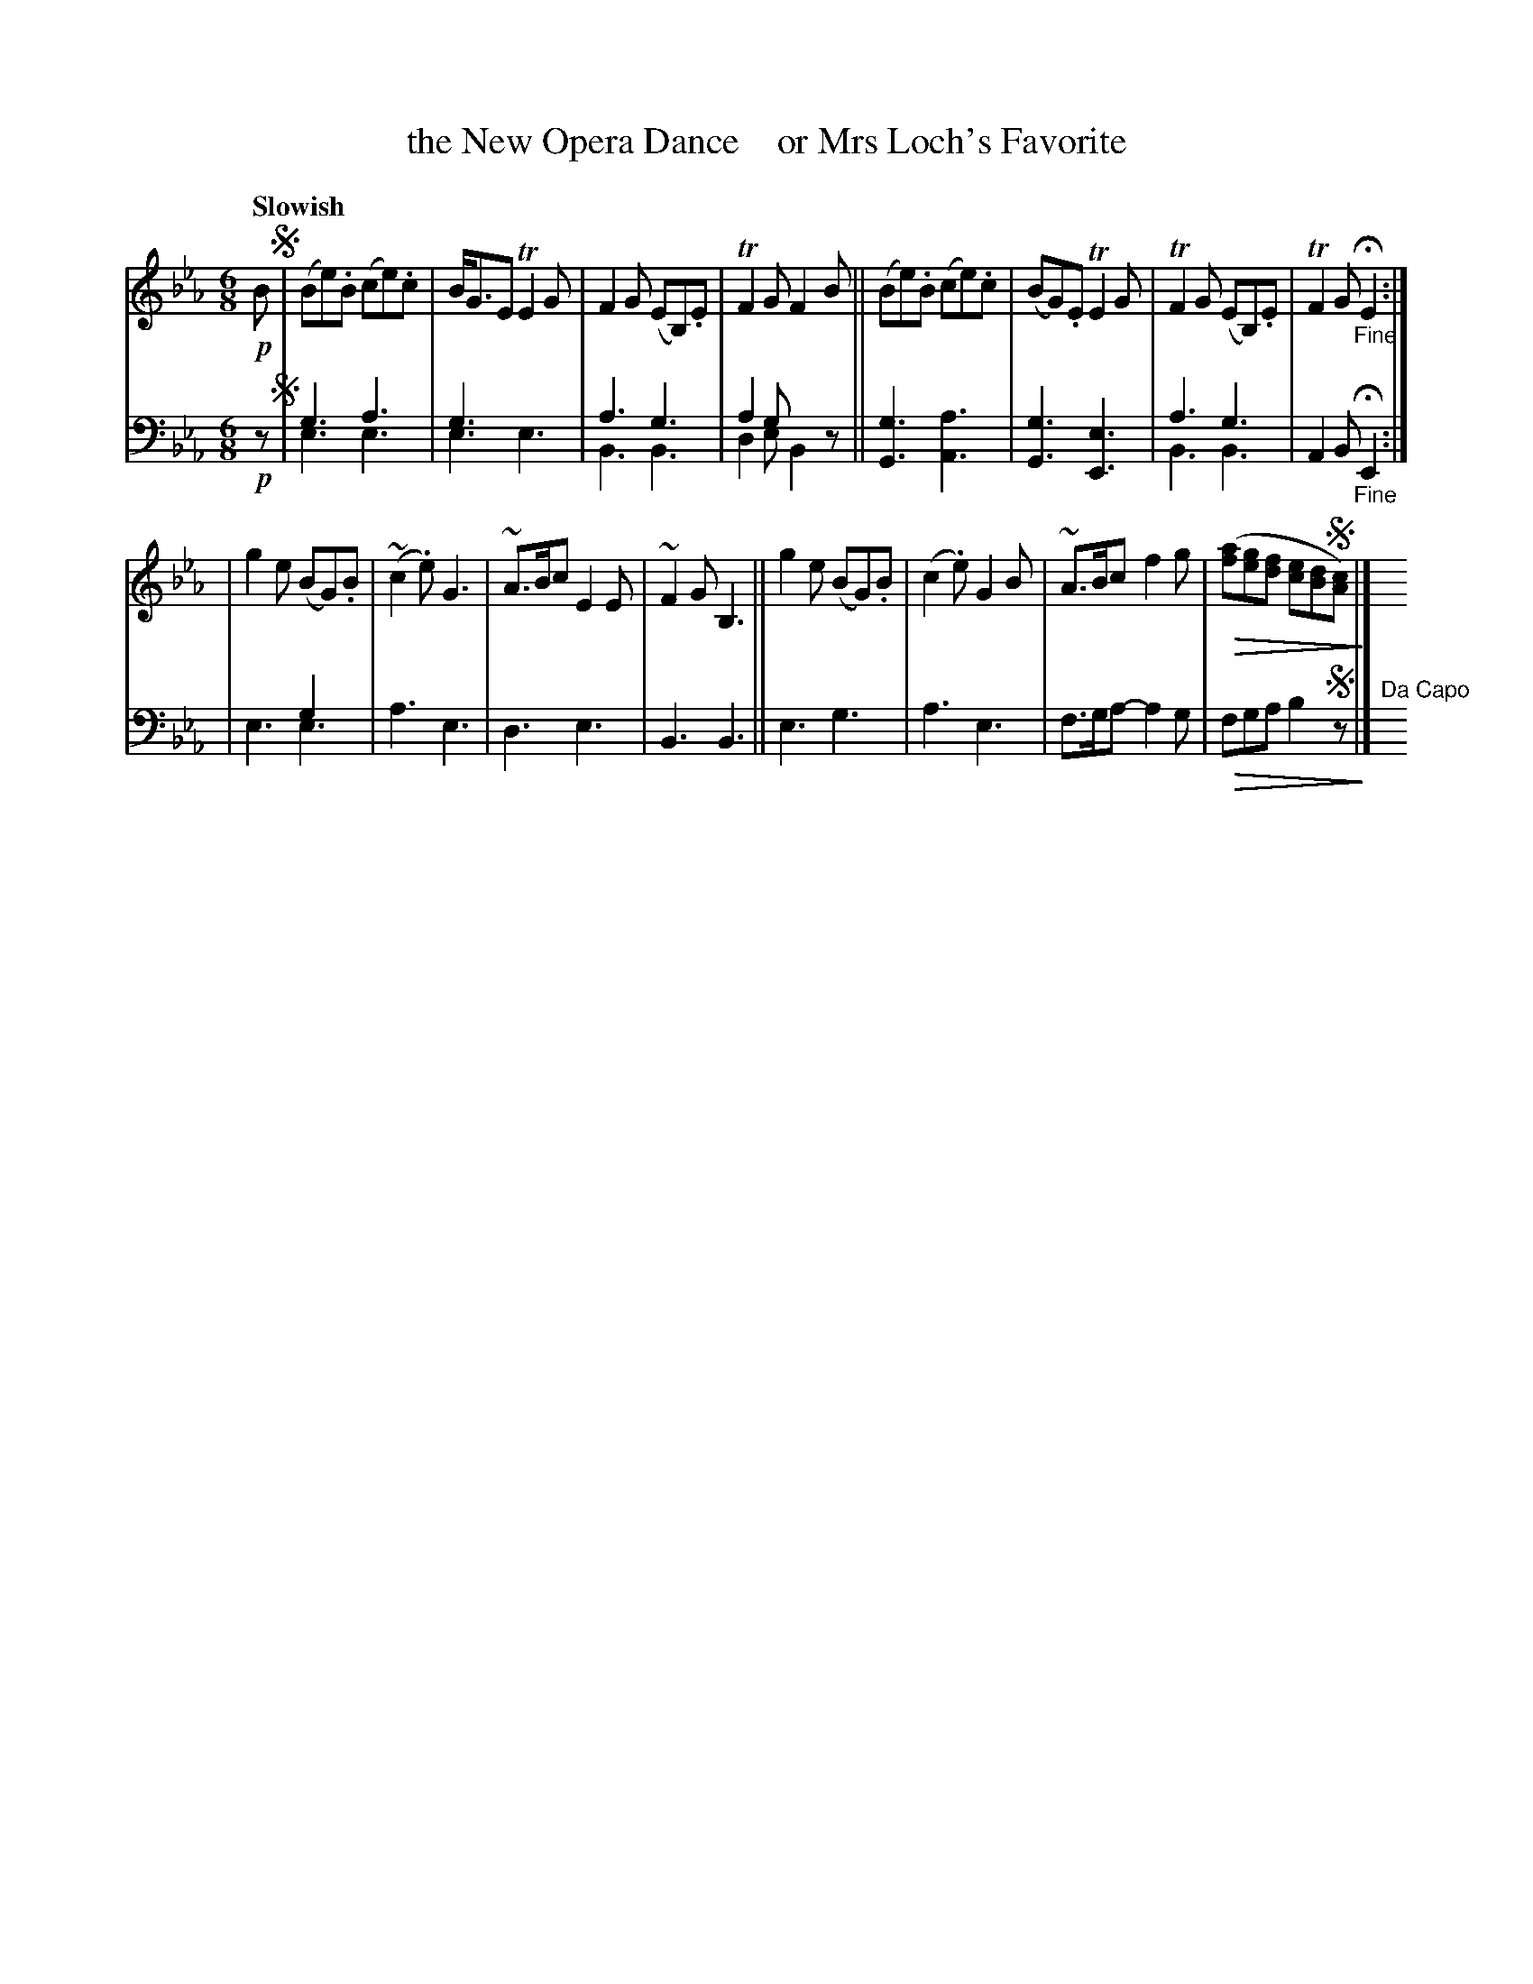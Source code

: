 X: 4222
T: the New Opera Dance    or Mrs Loch's Favorite
%R: jig, waltz, air
N: This is version 2, for ABC software that understands voice overlays and diminuendo symbols.
U: Q=!diminuendo(!
U: q=!diminuendo)!
B: Niel Gow & Sons "A Fourth Collection of Strathspey Reels, etc." v.4 p.22 #2
Z: 2022 John Chambers <jc:trillian.mit.edu>
N: Yes, the bass g note in bar 9 is missing its dot.
M: 6/8
L: 1/8
Q: "Slowish"
K: Eb
% - - - - - - - - - -
V: 1 staves=2
!p!B !segno!|\
(Be).B (ce).c | B<GE TE2G | F2G (EB,).E | TF2G F2B ||\
(Be).B (ce).c | (BG).E TE2G | TF2G (EB,).E | TF2G "_Fine"HE2 :|
| g2e (BG).B | (~c2.e) G3 | ~A>Bc E2E | ~F2G B,3 ||\
g2e (BG).B | (c2.e) G2B | ~A>Bc f2g | Q([af][ge][fd] [ec][dB]!segno![cA])q |] y12
% - - - - - - - - - -
% Voice 2 preserves the staff layout in the book.
V: 2 clef=bass middle=d
!p!z !segno! |\
g3 a3 & e3 e3 | g3 x3 & e3 e3 | a3 g3 & B3 B3 | a2g x3 & d2e B2z ||\
[G3g3] [A3a3] | [G3g3] [E3e3] | a3 g3 & B3 B3 | A2B "_Fine"HE2 :|
| x3 g2x & e3 e3 | a3 e3 | d3 e3 | B3 B3 ||\
e3 g3 | a3 e3 | f>ga- a2g | Qfga b2!segno!zq |] "^Da Capo"y12

